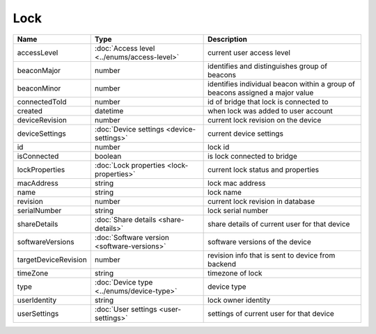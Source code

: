 Lock
-----------------

+--------------------------+----------------------------------------------------+---------------------------------------------------+
| Name                     | Type                                               | Description                                       |
+==========================+====================================================+===================================================+
| accessLevel              | :doc:`Access level <../enums/access-level>`        | current user access level                         |
+--------------------------+----------------------------------------------------+---------------------------------------------------+
| beaconMajor              | number                                             | identifies and distinguishes group of beacons     |
+--------------------------+----------------------------------------------------+---------------------------------------------------+
| beaconMinor              | number                                             | identifies individual beacon within a group of    |
|                          |                                                    | beacons assigned a major value                    |
+--------------------------+----------------------------------------------------+---------------------------------------------------+
| connectedToId            | number                                             | id of bridge that lock is connected to            |
+--------------------------+----------------------------------------------------+---------------------------------------------------+
| created                  | datetime                                           | when lock was added to user account               |
+--------------------------+----------------------------------------------------+---------------------------------------------------+
| deviceRevision           | number                                             | current lock revision on the device               |
+--------------------------+----------------------------------------------------+---------------------------------------------------+
| deviceSettings           | :doc:`Device settings <device-settings>`           | current device settings                           |
+--------------------------+----------------------------------------------------+---------------------------------------------------+
| id                       | number                                             | lock id                                           |
+--------------------------+----------------------------------------------------+---------------------------------------------------+
| isConnected              | boolean                                            | is lock connected to bridge                       |
+--------------------------+----------------------------------------------------+---------------------------------------------------+
| lockProperties           | :doc:`Lock properties <lock-properties>`           | current lock status and properties                |
+--------------------------+----------------------------------------------------+---------------------------------------------------+
| macAddress               | string                                             | lock mac address                                  |
+--------------------------+----------------------------------------------------+---------------------------------------------------+
| name                     | string                                             | lock name                                         |
+--------------------------+----------------------------------------------------+---------------------------------------------------+
| revision                 | number                                             | current lock revision in database                 |
+--------------------------+----------------------------------------------------+---------------------------------------------------+
| serialNumber             | string                                             | lock serial number                                |
+--------------------------+----------------------------------------------------+---------------------------------------------------+
| shareDetails             | :doc:`Share details <share-details>`               | share details of current user for that device     |
+--------------------------+----------------------------------------------------+---------------------------------------------------+
| softwareVersions         | :doc:`Software version <software-versions>`        | software versions of the device                   |
+--------------------------+----------------------------------------------------+---------------------------------------------------+
| targetDeviceRevision     | number                                             | revision info that is sent to device from backend |
+--------------------------+----------------------------------------------------+---------------------------------------------------+
| timeZone                 | string                                             | timezone of lock                                  |
+--------------------------+----------------------------------------------------+---------------------------------------------------+
| type                     | :doc:`Device type <../enums/device-type>`          | device type                                       |
+--------------------------+----------------------------------------------------+---------------------------------------------------+
| userIdentity             | string                                             | lock owner identity                               |
+--------------------------+----------------------------------------------------+---------------------------------------------------+
| userSettings             | :doc:`User settings <user-settings>`               | settings of current user for that device          |
+--------------------------+----------------------------------------------------+---------------------------------------------------+



